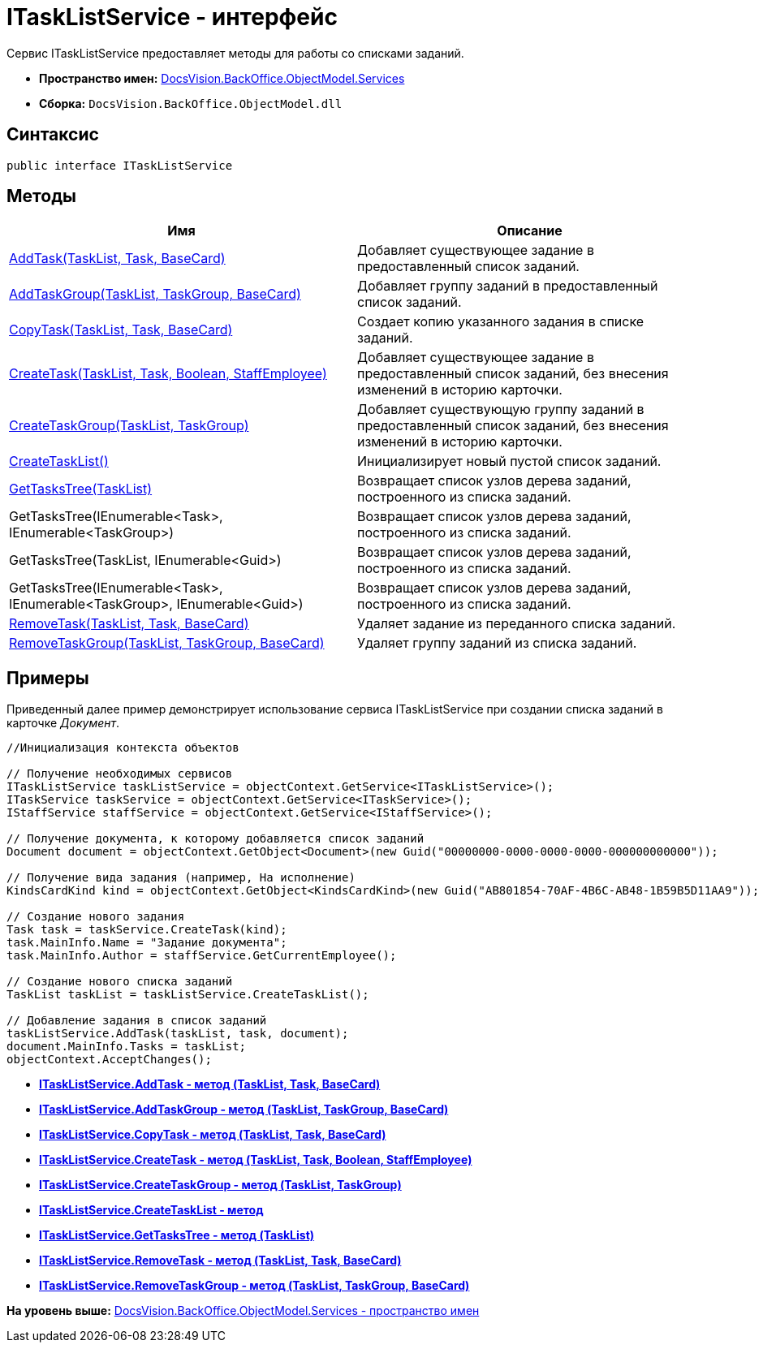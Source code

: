 = ITaskListService - интерфейс

Сервис ITaskListService предоставляет методы для работы со списками заданий.

* [.keyword]*Пространство имен:* xref:Services_NS.adoc[DocsVision.BackOffice.ObjectModel.Services]
* [.keyword]*Сборка:* [.ph .filepath]`DocsVision.BackOffice.ObjectModel.dll`

== Синтаксис

[source,pre,codeblock,language-csharp]
----
public interface ITaskListService
----

== Методы

[cols=",",options="header",]
|===
|Имя |Описание
|xref:ITaskListService.AddTask_MT.adoc[AddTask(TaskList, Task, BaseCard)] |Добавляет существующее задание в предоставленный список заданий.
|xref:ITaskListService.AddTaskGroup_MT.adoc[AddTaskGroup(TaskList, TaskGroup, BaseCard)] |Добавляет группу заданий в предоставленный список заданий.
|xref:ITaskListService.CopyTask_MT.adoc[CopyTask(TaskList, Task, BaseCard)] |Создает копию указанного задания в списке заданий.
|xref:ITaskListService.CreateTask_MT.adoc[CreateTask(TaskList, Task, Boolean, StaffEmployee)] |Добавляет существующее задание в предоставленный список заданий, без внесения изменений в историю карточки.
|xref:ITaskListService.CreateTaskGroup_MT.adoc[CreateTaskGroup(TaskList, TaskGroup)] |Добавляет существующую группу заданий в предоставленный список заданий, без внесения изменений в историю карточки.
|xref:ITaskListService.CreateTaskList_MT.adoc[CreateTaskList()] |Инициализирует новый пустой список заданий.
|xref:ITaskListService.GetTasksTree_MT.adoc[GetTasksTree(TaskList)] |Возвращает список узлов дерева заданий, построенного из списка заданий.
|GetTasksTree(IEnumerable<Task>, IEnumerable<TaskGroup>) |Возвращает список узлов дерева заданий, построенного из списка заданий.
|GetTasksTree(TaskList, IEnumerable<Guid>) |Возвращает список узлов дерева заданий, построенного из списка заданий.
|GetTasksTree(IEnumerable<Task>, IEnumerable<TaskGroup>, IEnumerable<Guid>) |Возвращает список узлов дерева заданий, построенного из списка заданий.
|xref:ITaskListService.RemoveTask_MT.adoc[RemoveTask(TaskList, Task, BaseCard)] |Удаляет задание из переданного списка заданий.
|xref:ITaskListService.RemoveTaskGroup_MT.adoc[RemoveTaskGroup(TaskList, TaskGroup, BaseCard)] |Удаляет группу заданий из списка заданий.
|===

== Примеры

Приведенный далее пример демонстрирует использование сервиса [.keyword .apiname]#ITaskListService# при создании списка заданий в карточке [.dfn .term]_Документ_.

[source,pre,codeblock,language-csharp]
----
//Инициализация контекста объектов
        
// Получение необходимых сервисов        
ITaskListService taskListService = objectContext.GetService<ITaskListService>();
ITaskService taskService = objectContext.GetService<ITaskService>();
IStaffService staffService = objectContext.GetService<IStaffService>();

// Получение документа, к которому добавляется список заданий
Document document = objectContext.GetObject<Document>(new Guid("00000000-0000-0000-0000-000000000000"));

// Получение вида задания (например, На исполнение)
KindsCardKind kind = objectContext.GetObject<KindsCardKind>(new Guid("AB801854-70AF-4B6C-AB48-1B59B5D11AA9"));

// Создание нового задания            
Task task = taskService.CreateTask(kind);
task.MainInfo.Name = "Задание документа";
task.MainInfo.Author = staffService.GetCurrentEmployee();

// Создание нового списка заданий           
TaskList taskList = taskListService.CreateTaskList();

// Добавление задания в список заданий            
taskListService.AddTask(taskList, task, document);       
document.MainInfo.Tasks = taskList;
objectContext.AcceptChanges();
----

* *xref:../../../../../api/DocsVision/BackOffice/ObjectModel/Services/ITaskListService.AddTask_MT.adoc[ITaskListService.AddTask - метод (TaskList, Task, BaseCard)]* +
* *xref:../../../../../api/DocsVision/BackOffice/ObjectModel/Services/ITaskListService.AddTaskGroup_MT.adoc[ITaskListService.AddTaskGroup - метод (TaskList, TaskGroup, BaseCard)]* +
* *xref:../../../../../api/DocsVision/BackOffice/ObjectModel/Services/ITaskListService.CopyTask_MT.adoc[ITaskListService.CopyTask - метод (TaskList, Task, BaseCard)]* +
* *xref:../../../../../api/DocsVision/BackOffice/ObjectModel/Services/ITaskListService.CreateTask_MT.adoc[ITaskListService.CreateTask - метод (TaskList, Task, Boolean, StaffEmployee)]* +
* *xref:../../../../../api/DocsVision/BackOffice/ObjectModel/Services/ITaskListService.CreateTaskGroup_MT.adoc[ITaskListService.CreateTaskGroup - метод (TaskList, TaskGroup)]* +
* *xref:../../../../../api/DocsVision/BackOffice/ObjectModel/Services/ITaskListService.CreateTaskList_MT.adoc[ITaskListService.CreateTaskList - метод]* +
* *xref:../../../../../api/DocsVision/BackOffice/ObjectModel/Services/ITaskListService.GetTasksTree_MT.adoc[ITaskListService.GetTasksTree - метод (TaskList)]* +
* *xref:../../../../../api/DocsVision/BackOffice/ObjectModel/Services/ITaskListService.RemoveTask_MT.adoc[ITaskListService.RemoveTask - метод (TaskList, Task, BaseCard)]* +
* *xref:../../../../../api/DocsVision/BackOffice/ObjectModel/Services/ITaskListService.RemoveTaskGroup_MT.adoc[ITaskListService.RemoveTaskGroup - метод (TaskList, TaskGroup, BaseCard)]* +

*На уровень выше:* xref:../../../../../api/DocsVision/BackOffice/ObjectModel/Services/Services_NS.adoc[DocsVision.BackOffice.ObjectModel.Services - пространство имен]
